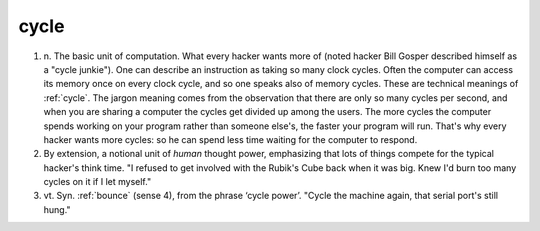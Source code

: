 .. _cycle:

============================================================
cycle
============================================================

1. n\.
   The basic unit of computation.
   What every hacker wants more of (noted hacker Bill Gosper described himself as a "cycle junkie").
   One can describe an instruction as taking so many clock cycles.
   Often the computer can access its memory once on every clock cycle, and so one speaks also of memory cycles.
   These are technical meanings of :ref:`cycle`\.
   The jargon meaning comes from the observation that there are only so many cycles per second, and when you are sharing a computer the cycles get divided up among the users.
   The more cycles the computer spends working on your program rather than someone else's, the faster your program will run.
   That's why every hacker wants more cycles: so he can spend less time waiting for the computer to respond.

2.
   By extension, a notional unit of *human* thought power, emphasizing that lots of things compete for the typical hacker's think time.
   "I refused to get involved with the Rubik's Cube back when it was big.
   Knew I'd burn too many cycles on it if I let myself."

3. vt\.
   Syn.
   :ref:`bounce` (sense 4), from the phrase ‘cycle power’.
   "Cycle the machine again, that serial port's still hung."

